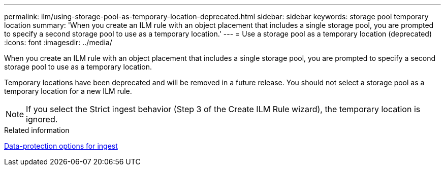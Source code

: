 ---
permalink: ilm/using-storage-pool-as-temporary-location-deprecated.html
sidebar: sidebar
keywords: storage pool temporary location
summary: 'When you create an ILM rule with an object placement that includes a single storage pool, you are prompted to specify a second storage pool to use as a temporary location.'
---
= Use a storage pool as a temporary location (deprecated)
:icons: font
:imagesdir: ../media/

[.lead]
When you create an ILM rule with an object placement that includes a single storage pool, you are prompted to specify a second storage pool to use as a temporary location.

Temporary locations have been deprecated and will be removed in a future release. You should not select a storage pool as a temporary location for a new ILM rule.

NOTE: If you select the Strict ingest behavior (Step 3 of the Create ILM Rule wizard), the temporary location is ignored.

.Related information

xref:data-protection-options-for-ingest.adoc[Data-protection options for ingest]
